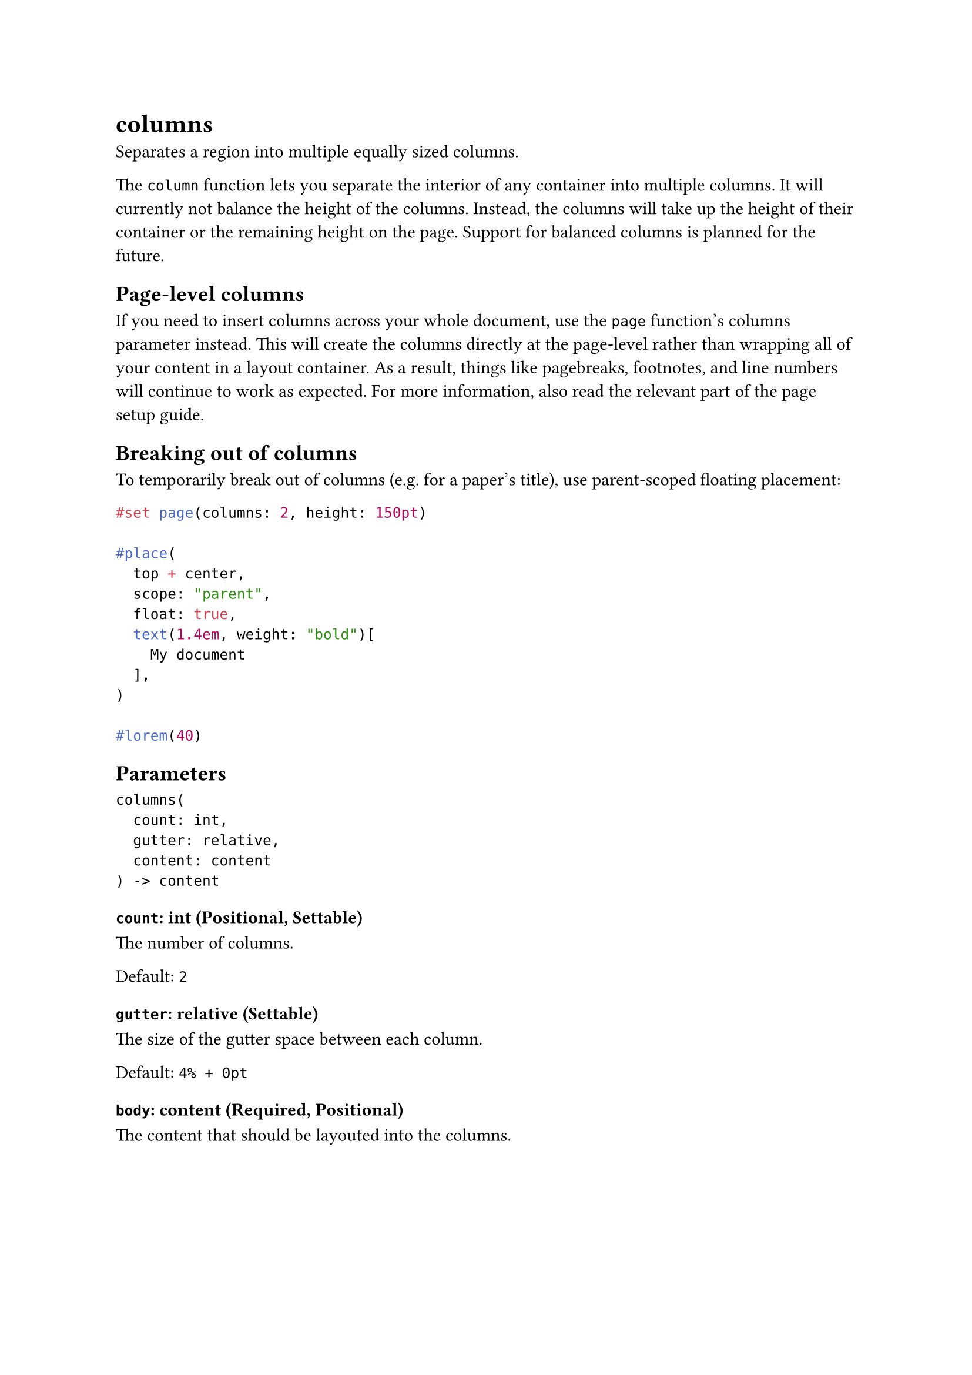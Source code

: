 = columns

Separates a region into multiple equally sized columns.

The `column` function lets you separate the interior of any container into multiple columns. It will currently not balance the height of the columns. Instead, the columns will take up the height of their container or the remaining height on the page. Support for balanced columns is planned for the future.

== Page-level columns

If you need to insert columns across your whole document, use the `page` function's #link("/docs/reference/layout/page/#parameters-columns")[columns parameter] instead. This will create the columns directly at the page-level rather than wrapping all of your content in a layout container. As a result, things like #link("/docs/reference/layout/pagebreak/")[pagebreaks], #link("/docs/reference/model/footnote/")[footnotes], and #link("/docs/reference/model/par/#definitions-line")[line numbers] will continue to work as expected. For more information, also read the #link("/docs/guides/page-setup-guide/#columns")[relevant part of the page setup guide].

== Breaking out of columns

To temporarily break out of columns (e.g. for a paper's title), use parent-scoped floating placement:

```typst
#set page(columns: 2, height: 150pt)

#place(
  top + center,
  scope: "parent",
  float: true,
  text(1.4em, weight: "bold")[
    My document
  ],
)

#lorem(40)
```

== Parameters

```
columns(
  count: int,
  gutter: relative,
  content: content
) -> content
```

=== `count`: int (Positional, Settable)

The number of columns.

Default: `2`

=== `gutter`: relative (Settable)

The size of the gutter space between each column.

Default: `4% + 0pt`

=== `body`: content (Required, Positional)

The content that should be layouted into the columns.
